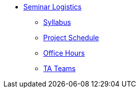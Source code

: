 * xref:introduction.adoc[Seminar Logistics]
** xref:syllabus.adoc[Syllabus]
** xref:schedule.adoc[Project Schedule]
** xref:office_hours.adoc[Office Hours]
** xref:ta_teams.adoc[TA Teams]